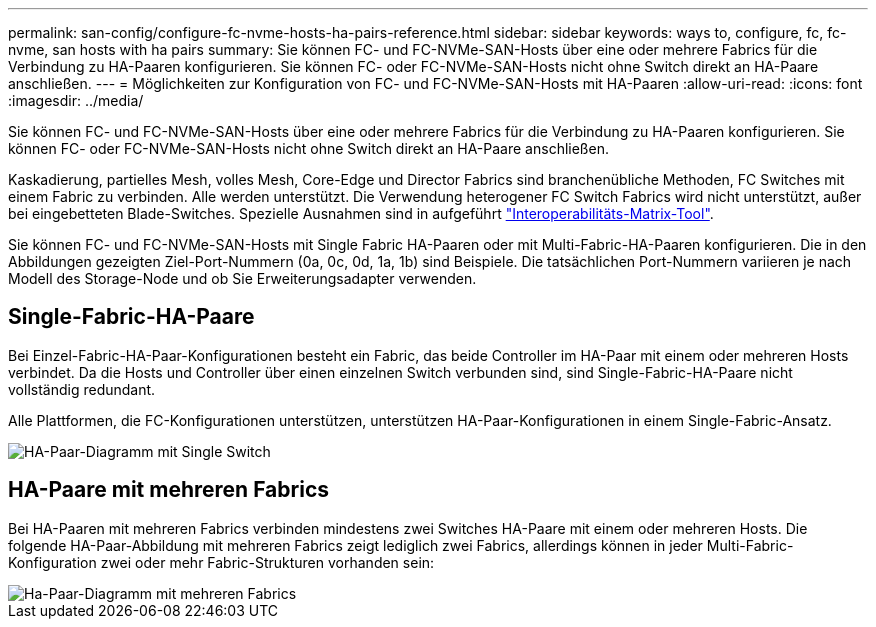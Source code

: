 ---
permalink: san-config/configure-fc-nvme-hosts-ha-pairs-reference.html 
sidebar: sidebar 
keywords: ways to, configure, fc, fc-nvme, san hosts with ha pairs 
summary: Sie können FC- und FC-NVMe-SAN-Hosts über eine oder mehrere Fabrics für die Verbindung zu HA-Paaren konfigurieren. Sie können FC- oder FC-NVMe-SAN-Hosts nicht ohne Switch direkt an HA-Paare anschließen. 
---
= Möglichkeiten zur Konfiguration von FC- und FC-NVMe-SAN-Hosts mit HA-Paaren
:allow-uri-read: 
:icons: font
:imagesdir: ../media/


[role="lead"]
Sie können FC- und FC-NVMe-SAN-Hosts über eine oder mehrere Fabrics für die Verbindung zu HA-Paaren konfigurieren. Sie können FC- oder FC-NVMe-SAN-Hosts nicht ohne Switch direkt an HA-Paare anschließen.

Kaskadierung, partielles Mesh, volles Mesh, Core-Edge und Director Fabrics sind branchenübliche Methoden, FC Switches mit einem Fabric zu verbinden. Alle werden unterstützt.  Die Verwendung heterogener FC Switch Fabrics wird nicht unterstützt, außer bei eingebetteten Blade-Switches.  Spezielle Ausnahmen sind in aufgeführt link:https://imt.netapp.com/matrix/["Interoperabilitäts-Matrix-Tool"].

Sie können FC- und FC-NVMe-SAN-Hosts mit Single Fabric HA-Paaren oder mit Multi-Fabric-HA-Paaren konfigurieren. Die in den Abbildungen gezeigten Ziel-Port-Nummern (0a, 0c, 0d, 1a, 1b) sind Beispiele. Die tatsächlichen Port-Nummern variieren je nach Modell des Storage-Node und ob Sie Erweiterungsadapter verwenden.



== Single-Fabric-HA-Paare

Bei Einzel-Fabric-HA-Paar-Konfigurationen besteht ein Fabric, das beide Controller im HA-Paar mit einem oder mehreren Hosts verbindet. Da die Hosts und Controller über einen einzelnen Switch verbunden sind, sind Single-Fabric-HA-Paare nicht vollständig redundant.

Alle Plattformen, die FC-Konfigurationen unterstützen, unterstützen HA-Paar-Konfigurationen in einem Single-Fabric-Ansatz.

image::../media/scrn_en_drw_fc-62xx-single-HA.png[HA-Paar-Diagramm mit Single Switch]



== HA-Paare mit mehreren Fabrics

Bei HA-Paaren mit mehreren Fabrics verbinden mindestens zwei Switches HA-Paare mit einem oder mehreren Hosts. Die folgende HA-Paar-Abbildung mit mehreren Fabrics zeigt lediglich zwei Fabrics, allerdings können in jeder Multi-Fabric-Konfiguration zwei oder mehr Fabric-Strukturen vorhanden sein:

image::../media/scrn_en_drw_fc-32xx-multi-HA.png[Ha-Paar-Diagramm mit mehreren Fabrics]
